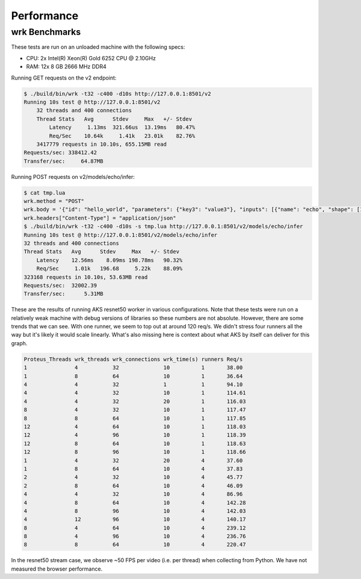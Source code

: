 ..
    Copyright 2021 Xilinx Inc.

    Licensed under the Apache License, Version 2.0 (the "License");
    you may not use this file except in compliance with the License.
    You may obtain a copy of the License at

        http://www.apache.org/licenses/LICENSE-2.0

    Unless required by applicable law or agreed to in writing, software
    distributed under the License is distributed on an "AS IS" BASIS,
    WITHOUT WARRANTIES OR CONDITIONS OF ANY KIND, either express or implied.
    See the License for the specific language governing permissions and
    limitations under the License.

Performance
===========

wrk Benchmarks
--------------

These tests are run on an unloaded machine with the following specs:

* CPU: 2x Intel(R) Xeon(R) Gold 6252 CPU @ 2.10GHz
* RAM: 12x 8 GB 2666 MHz DDR4

Running GET requests on the v2 endpoint:

.. code-block:: bash

    $ ./build/bin/wrk -t32 -c400 -d10s http://127.0.0.1:8501/v2
    Running 10s test @ http://127.0.0.1:8501/v2
        32 threads and 400 connections
        Thread Stats   Avg      Stdev     Max   +/- Stdev
            Latency     1.13ms  321.66us  13.19ms   80.47%
            Req/Sec    10.64k     1.41k   23.01k    82.76%
        3417779 requests in 10.10s, 655.15MB read
    Requests/sec: 338412.42
    Transfer/sec:     64.87MB

Running POST requests on v2/models/echo/infer:

.. code-block:: bash

    $ cat tmp.lua
    wrk.method = "POST"
    wrk.body = '{"id": "hello_world", "parameters": {"key3": "value3"}, "inputs": [{"name": "echo", "shape": [1], "datatype": [1], "parameters": {"key": "value"}, "data": [2]}], "outputs": [{"name": "echo", "parameters": {"key2": "value2"}}]}'
    wrk.headers["Content-Type"] = "application/json"
    $ ./build/bin/wrk -t32 -c400 -d10s -s tmp.lua http://127.0.0.1:8501/v2/models/echo/infer
    Running 10s test @ http://127.0.0.1:8501/v2/models/echo/infer
    32 threads and 400 connections
    Thread Stats   Avg      Stdev     Max   +/- Stdev
        Latency    12.56ms    8.09ms 198.78ms   90.32%
        Req/Sec     1.01k   196.68     5.22k    88.09%
    323168 requests in 10.10s, 53.63MB read
    Requests/sec:  32002.39
    Transfer/sec:      5.31MB

These are the results of running AKS resnet50 worker in various configurations.
Note that these tests were run on a relatively weak machine with debug versions
of libraries so these numbers are not absolute.
However, there are some trends that we can see.
With one runner, we seem to top out at around 120 req/s.
We didn't stress four runners all the way but it's likely it would scale linearly.
What's also missing here is context about what AKS by itself can deliver for this graph.

.. code-block:: text

    Proteus_Threads wrk_threads wrk_connections wrk_time(s) runners Req/s
    1               4           32              10          1       38.00
    1               8           64              10          1       36.64
    4               4           32              1           1       94.10
    4               4           32              10          1       114.61
    4               4           32              20          1       116.03
    8               4           32              10          1       117.47
    8               8           64              10          1       117.85
    12              4           64              10          1       118.03
    12              4           96              10          1       118.39
    12              8           64              10          1       118.63
    12              8           96              10          1       118.66
    1               4           32              20          4       37.60
    1               8           64              10          4       37.83
    2               4           32              10          4       45.77
    2               8           64              10          4       46.09
    4               4           32              10          4       86.96
    4               8           64              10          4       142.28
    4               8           96              10          4       142.03
    4               12          96              10          4       140.17
    8               4           64              10          4       239.12
    8               4           96              10          4       236.76
    8               8           64              10          4       220.47

In the resnet50 stream case, we observe ~50 FPS per video (i.e. per thread) when collecting from Python.
We have not measured the browser performance.
